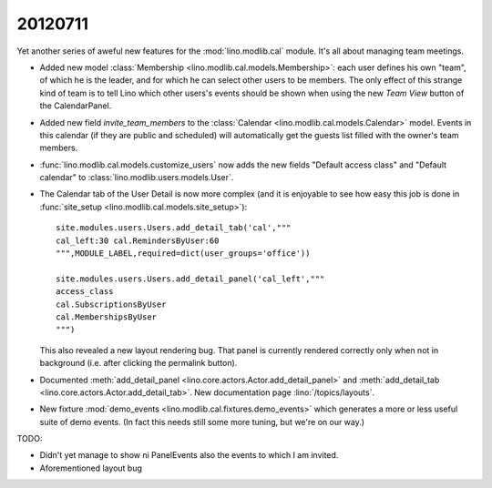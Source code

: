 20120711
========

Yet another series of aweful new features for the :mod:`lino.modlib.cal` module.
It's all about managing team meetings. 

- Added new model 
  :class:`Membership <lino.modlib.cal.models.Membership>`:
  each user defines his own "team", of which he is the leader,
  and for which he can select other users to be members.
  The only effect of this strange kind of team is to tell 
  Lino which other users's events should be shown when using the 
  new `Team View` button of the CalendarPanel.
  
- Added new field `invite_team_members` to the
  :class:`Calendar <lino.modlib.cal.models.Calendar>` model.
  Events in this calendar (if they are public and scheduled) 
  will automatically get the guests list filled with the owner's team members.

- :func:`lino.modlib.cal.models.customize_users` 
  now adds the new fields "Default access class" and "Default calendar"
  to :class:`lino.modlib.users.models.User`.

- The Calendar tab of the User Detail 
  is now more complex (and it is enjoyable to see how easy this job is done 
  in  :func:`site_setup <lino.modlib.cal.models.site_setup>`)::
  
    site.modules.users.Users.add_detail_tab('cal',"""
    cal_left:30 cal.RemindersByUser:60
    """,MODULE_LABEL,required=dict(user_groups='office'))
    
    site.modules.users.Users.add_detail_panel('cal_left',"""
    access_class
    cal.SubscriptionsByUser
    cal.MembershipsByUser
    """)
    
    
  This also revealed a new layout rendering bug. That panel is 
  currently rendered correctly only when not in background 
  (i.e. after clicking the permalink button).
  
- Documented 
  :meth:`add_detail_panel <lino.core.actors.Actor.add_detail_panel>` 
  and :meth:`add_detail_tab <lino.core.actors.Actor.add_detail_tab>`.
  New documentation page :lino:`/topics/layouts`.

- New fixture :mod:`demo_events <lino.modlib.cal.fixtures.demo_events>`
  which generates a more or less useful suite of demo events. 
  (In fact this needs still some more tuning, but we're on our way.)
  
TODO:

- Didn't yet manage to show ni PanelEvents also the events to which I am invited.
- Aforementioned layout bug
  

